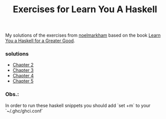 #+Title: Exercises for Learn You A Haskell
#+property: header-args :exports both 

My solutions of the exercises from [[https://github.com/noelmarkham/learn-you-a-haskell-exercises][noelmarkham]] based on the book [[http://learnyouahaskell.com/][Learn You a Haskell for a Greater Good]].

*** solutions
    - [[./chapter-02.org][Chapter 2]] 
    - [[./chapter-03.org][Chapter 3]]
    - [[./chapter-04.org][Chapter 4]]
    - [[./chapter-05.org][Chapter 5]]

*** Obs.:
    In order to run these haskell snippets you should add `set +m` to your `~/.ghc/ghci.conf`

